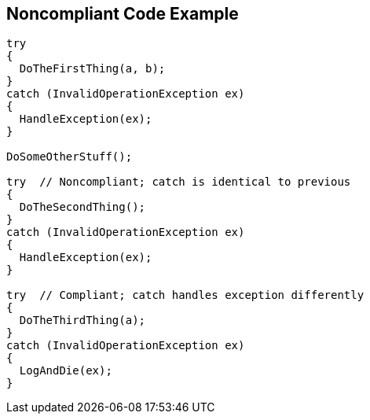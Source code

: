 == Noncompliant Code Example

----
try 
{
  DoTheFirstThing(a, b);
}
catch (InvalidOperationException ex)
{
  HandleException(ex);
}

DoSomeOtherStuff();

try  // Noncompliant; catch is identical to previous
{
  DoTheSecondThing();
}
catch (InvalidOperationException ex)
{
  HandleException(ex);
}

try  // Compliant; catch handles exception differently
{
  DoTheThirdThing(a);
}
catch (InvalidOperationException ex)
{
  LogAndDie(ex);
}
----
